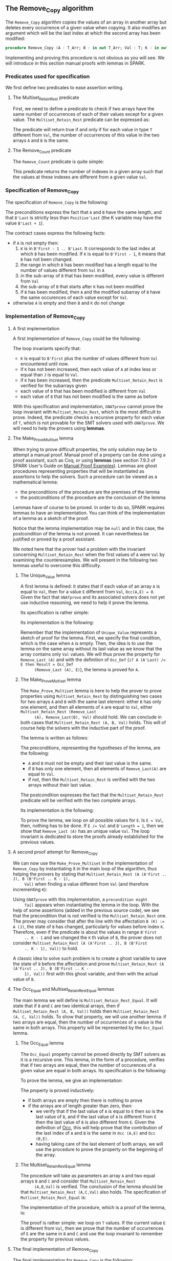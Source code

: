 #+EXPORT_FILE_NAME: ../../../mutating/Remove_Copy.org
#+OPTIONS: author:nil title:nil toc:nil

** The Remove_Copy algorithm

   The ~Remove_Copy~ algorithm copies the values of an array in
   another array but deletes every occurrence of a given value when
   copying.  It also modifies an argument which will be the last index
   at which the second array has been modified:

   #+BEGIN_SRC ada
     procedure Remove_Copy (A : T_Arr; B : in out T_Arr; Val : T; K : in out Natural)
   #+END_SRC

   Implementing and proving this procedure is not obvious as you will
   see. We will introduce in this section manual proofs with lemmas in
   SPARK.

*** Predicates used for specification

    We first define two predicates to ease assertion writing.

**** The Multiset_Retain_Rest predicate

     First, we need to define a predicate to check if two arrays have
     the same number of occurrences of each of their values except for
     a given value. The ~Multiset_Retain_Rest~ predicate can be
     expressed as:

     #+INCLUDE: "../../../spec/multiset_predicates.ads" :src ada :range-begin "function Multiset_Retain_Rest" :range-end "\s-*(\([^()]*?\(?:\n[^()]*\)*?\)*)\s-*\([^;]*?\(?:\n[^;]*\)*?\)*;" :lines "9-15"

     The predicate will return true if and only if for each value in
     type ~T~ different from ~Val~, the number of occurrences of this
     value in the two arrays ~A~ and ~B~ is the same.

**** The Remove_Count predicate

     The ~Remove_Count~ predicate is quite simple:

     #+INCLUDE: "../../../spec/remove_count_p.ads" :src ada :range-begin "function Remove_Count" :range-end "\s-*(\([^()]*?\(?:\n[^()]*\)*?\)*)\s-*\([^;]*?\(?:\n[^;]*\)*?\)*;" :lines "8-14"

     This predicate returns the number of indexes in a given array
     such that the values at these indexes are different from a given
     value ~Val~.

*** Specification of Remove_Copy

    The specification of ~Remove_Copy~ is the following:

    #+INCLUDE: "../../../mutating/remove_copy_p.ads" :src ada :range-begin "procedure Remove_Copy" :range-end "\s-*(\([^()]*?\(?:\n[^()]*\)*?\)*)\s-*\([^;]*?\(?:\n[^;]*\)*?\)*;" :lines "12-28"

    The preconditions express the fact that ~A~ and ~B~ have the same
    length, and that ~B'Last~ is strictly less than ~Positive'Last~
    (the K variable may have the value ~B'Last + 1~).

    The contract cases express the following facts:
    - if ~A~ is not empty then:
      1. ~K~ is in ~B'First - 1 .. B'Last~. It corresponds to the last
         index at which ~B~ has been modified. If ~K~ is equal to
         ~B'First - 1~, it means that ~B~ has not been changed.
      2. the range in which ~B~ has been modified has a length equal
         to the number of values different from ~Val~ in ~A~
      3. in the sub-array of ~B~ that has been modified, every value
         is different from ~Val~
      4. the sub-array of ~B~ that starts after ~K~ has not been
         modified
      5. if ~B~ has been modified, then ~A~ and the modified subarray
         of ~B~ have the same occurences of each value except for
         ~Val~.
    - otherwise ~A~ is empty and then ~B~ and ~K~ do not change

*** Implementation of Remove_Copy

**** A first implementation

     A first implementation of ~Remove_Copy~ could be the following:

     #+INCLUDE: "../../../mutating/remove_copy_first_p.adb" :src ada :range-begin "procedure Remove_Copy_First" :range-end "end Remove_Copy_First;" :lines "4-40"

     The loop invariants specify that:
     - ~K~ is equal to ~B'First~ plus the number of values different
       from ~Val~ encountered until now.
     - if ~K~ has not been increased, then each value of ~A~ at index
       less or equal than ~J~ is equal to ~Val~.
     - if ~K~ has been increased, then the predicate
       ~Multiset_Retain_Rest~ is verified for the subarrays given
     - each value of ~B~ that has been modified is different from
       ~Val~
     - each value of ~B~ that has not been modified is the same as
       before

     With this specification and implementation, ~GNATprove~ cannot
     prove the loop invariant with ~Multiset_Retain_Rest~, which is
     the most difficult to prove. Indeed, the predicate checks a
     recursive property for each value of ~T~, which is not provable
     for the SMT solvers used with ~GNATprove~. We will need to help
     the provers using *lemmas*.

**** The Make_Prove_Multiset lemma

     When trying to prove difficult properties, the only solution may
     be to attempt a manual proof. Manual proof of a property can be
     done using a proof assistant, such as Coq, or using *lemmas* (see
     section 7.9.3 of SPARK User's Guide on [[http://docs.adacore.com/spark2014-docs/html/ug/gnatprove_by_example/manual_proof.html#manual-proof-using-user-lemmas][Manual Proof
     Examples]]). Lemmas are ghost procedures representing properties
     that will be instantiated as assertions to help the solvers. Such
     a procedure can be viewed as a mathematical lemma:

     - the preconditions of the procedure are the premises of the
       lemma
     - the postconditions of the procedure are the conclusion of the
       lemma

     Lemmas have of course to be proved. In order to do so, SPARK
     requires lemmas to have an implementation. You can think of the
     implementation of a lemma as a sketch of the proof.

     Notice that the lemma implementation may be ~null~ and in this
     case, the postcondition of the lemma is not proved. It can
     nevertheless be justified or proved by a proof assistant.

     We noted here that the prover had a problem with the invariant
     concerning ~Multiset_Retain_Rest~ when the first values of ~A~
     were ~Val~ by examining the counterexamples. We will present in
     the following two lemmas useful to overcome this difficulty.

***** The Unique_Value lemma

      A first lemma is defined: it states that if each value of an
      array ~A~ is equal to ~Val~, then for a value ~E~ different from
      ~Val~, ~Occ(A,E) = 0~. Given the fact that ~GNATprove~ and its
      associated solvers does not yet use inductive reasoning, we need
      to help it prove the lemma.

      Its specification is rather simple:

      #+INCLUDE: "../../../lemmas/remove_copy_lemmas.ads" :src ada :range-begin "procedure Unique_Value" :range-end "\s-*(\([^()]*?\(?:\n[^()]*\)*?\)*)\s-*\([^;]*?\(?:\n[^;]*\)*?\)*;" :lines "11-17"

      Its implementation is the following:

      #+INCLUDE: "../../../lemmas/remove_copy_lemmas.adb" :src ada :range-begin "procedure Unique_Value" :range-end "end Unique_Value;" :lines "5-16"

      Remember that the implementation of ~Unique_Value~ represents a
      sketch of proof for the lemma. First, we specify the final
      condition, which is the case when ~A~ is empty.  Then, the idea
      is to use the lemma on the same array without its last value as
      we know that the array contains only ~Val~ values. We will thus
      prove the property for ~Remove_Last (A)~ and with the definition
      of ~Occ_Def~ (~if A (A'Last) /= E then Result = Occ_Def
      (Remove_Last (A), E)~), the lemma is proved for ~A~.

***** The Make_Prove_Multiset lemma

      The ~Make_Prove_Multiset~ lemma is here to help the prover to
      prove properties using ~Multiset_Retain_Rest~ by distinguishing
      two cases for two arrays ~A~ and ~B~ with the same last element:
      either ~B~ has only one element, and then all elements of ~A~
      are equal to ~Val~, either ~Multiset_Retain_Rest (Remove_Last
      (A), Remove_Last(B), Val)~ should hold. We can conclude in both
      cases that ~Multiset_Retain_Rest (A, B, Val)~ holds. This will
      of course help the solvers with the inductive part of the proof.

      The lemma is written as follows:

      #+INCLUDE: "../../../lemmas/remove_copy_lemmas.ads" :src ada :range-begin "procedure Make_Prove_Multiset" :range-end "\s-*(\([^()]*?\(?:\n[^()]*\)*?\)*)\s-*\([^;]*?\(?:\n[^;]*\)*?\)*;" :lines "18-29"

      The preconditions, representing the hypotheses of the lemma, are
      the following:
      - ~A~ and ~B~ must not be empty and their last value is the
        same.
      - if ~B~ has only one element, then all elements of
        ~Remove_Last(A)~ are equal to ~Val~.
      - if not, then the ~Multiset_Retain_Rest~ is verified with the
        two arrays without their last value.

      The postcondition expresses the fact that the
      ~Multiset_Retain_Rest~ predicate will be verified with the two
      complete arrays.

      Its implementation is the following:

      #+INCLUDE: "../../../lemmas/remove_copy_lemmas.adb" :src ada :range-begin "procedure Make_Prove_Multiset" :range-end "end Make_Prove_Multiset;" :lines "17-35"

      To prove the lemma, we loop on all possible values for ~E~. Is
      ~E = Val~, then, nothing has to be done. If ~E /= Val~ and
      ~B'Length = 1~, then we show that ~Remove_Last (A)~ has an
      unique value ~Val~. The loop invariant is dedicated to store the
      proofs already established for the previous values.

**** A second proof attempt for Remove_Copy

     We can now use the ~Make_Prove_Multiset~ in the implementation of
     ~Remove_Copy~ by instantiating it in the main loop of the
     algorithm, thus helping the provers by stating that
     ~Multiset_Retain_Rest (A (A'First .. J), B (B'First .. K - 1),
     Val)~ when finding a value different from ~Val~ (and therefore
     incrementing ~K~):

     #+INCLUDE: "../../../mutating/remove_copy_second_p.adb" :src ada :range-begin "procedure Remove_Copy_Second" :range-end "end Remove_Copy_Second;" :lines "4-51"

     Using ~GNATprove~ with this implementation, a ~precondition might
     fail~ appears when instantiating the lemma in the loop. With the
     help of some assertions (added in the previous source code), we
     see that the precondition that is not verified is the
     ~Multiset_Retain_Rest~ one. The prover may consider that after
     the line with the affectation ~B (K) := A (J)~, the state of ~B~
     has changed, particularly for values before index ~K~. Therefore,
     even if the predicate is about the values in range ~B'First
     .. K - 1~ and we changed the ~K~ th value of ~B~, the prover does
     not consider ~Multiset_Retain_Rest (A (A'First .. J), B (B'First
     .. K - 1), Val))~ to hold.

     A classic idea to solve such problem is to create a ghost
     variable to save the state of ~B~ before the affectation and
     prove ~Multiset_Retain_Rest (A (A'First .. J), B (B'First .. K -
     1), Val))~ first with this ghost variable, and then with the
     actual value of ~B~.

**** The Occ_Equal and Multiset_Retain_Rest_Equal lemmas

     The main lemma we will define is ~Multiset_Retain_Rest_Equal~. It
     will state that if ~B~ and ~C~ are two identical arrays, then if
     ~Multiset_Retain_Rest (A, B, Val))~ holds then
     ~Multiset_Retain_Rest (A, C, Val))~ holds. To show that property,
     we will use another lemma: if two arrays are equal, then the
     number of occurrences of a value is the same in both arrays. This
     property will be represented by the ~Occ_Equal~ lemma.

***** The Occ_Equal lemma

      The ~Occ_Equal~ property cannot be proved directly by SMT
      solvers as it is a recursive one. This lemma, in the form of a
      procedure, verifies that if two arrays are equal, then the
      number of occurences of a given value are equal in both
      arrays. Its specification is the following:

      #+INCLUDE: "../../../lemmas/classic_lemmas.ads" :src ada :range-begin "procedure Occ_Equal" :range-end "\s-*(\([^()]*?\(?:\n[^()]*\)*?\)*)\s-*\([^;]*?\(?:\n[^;]*\)*?\)*;" :lines "12-18"

      To prove the lemma, we give an implementation:

      #+INCLUDE: "../../../lemmas/classic_lemmas.adb" :src ada :range-begin "procedure Occ_Equal" :range-end "End Occ_Equal;" :lines "5-23"

      The property is proved inductively:
      - if both arrays are empty then there is nothing to prove
      - if the arrays are of length greater than zero, then:
        - we verify that if the last value of ~A~ is equal to ~E~ then
          so is the last value of ~B~, and if the last value of ~A~ is
          different from ~E~ then the last value of ~B~ is also
          different from ~E~.
          Given the definition of [[../non-mutating/Count.org][Occ]], this will help prove that the
          contribution of the last index of ~A~ and ~B~ is the same in
          ~Occ (A,E)~ and ~Occ (B,E)~.
        - having taking care of the last element of both arrays, we
          will use the procedure to prove the property on the
          beginning of the array.

***** The Multiset_Retain_Rest_Equal lemma

      The procedure will take as parameters an array ~A~ and two equal
      arrays ~B~ and ~C~ and consider that ~Multiset_Retain_Rest
      (A,B,Val)~ is verified. The conclusion of the lemma should be
      that ~Multiset_Retain_Rest (A,C,Val)~ also holds. The
      specification of ~Mutliset_Retain_Rest_Equal~ is:

      #+INCLUDE: "../../../lemmas/remove_copy_lemmas.ads" :src ada :range-begin "procedure Multiset_Retain_Rest_Equal" :range-end "\s-*(\([^()]*?\(?:\n[^()]*\)*?\)*)\s-*\([^;]*?\(?:\n[^;]*\)*?\)*;" :lines "30-38"

      The implementation of the procedure, which is a proof of the
      lemma, is:

      #+INCLUDE: "../../../lemmas/remove_copy_lemmas.adb" :src ada :range-begin "procedure Multiset_Retain_Rest_Equal" :range-end "End Multiset_Retain_Rest_Equal;" :lines "36-53"

      The proof is rather simple: we loop on ~T~ values. If the
      current value ~E~ is different from ~Val~, then we prove that
      the number of occurrences of ~E~ are the same in ~B~ and ~C~ and
      use the loop invariant to remember the property for previous
      values.

**** The final implementation of Remove_Copy

     The final implementation for ~Remove_Copy~ is the following:

     #+INCLUDE: "../../../mutating/remove_copy_p.adb" :src ada :range-begin "procedure Remove_Copy" :range-end "end Remove_Copy;" :lines "5-51"

     We use a ghost variable ~B_Save~ to store the value of ~B~ before
     changing one of its element. We instantiate the
     ~Multiset_Retain_Rest_Equal~ procedure when ~K > B'First~ (which
     means that one or more values have been changed in ~B~) to state
     that ~B~ respect the ~Multiset_Retain_Rest~ property until index
     ~K - 1~.

     Using ~GNATprove~ with this implementation, everything is finally
     proved.

# Local Variables:
# ispell-dictionary: "english"
# End:

